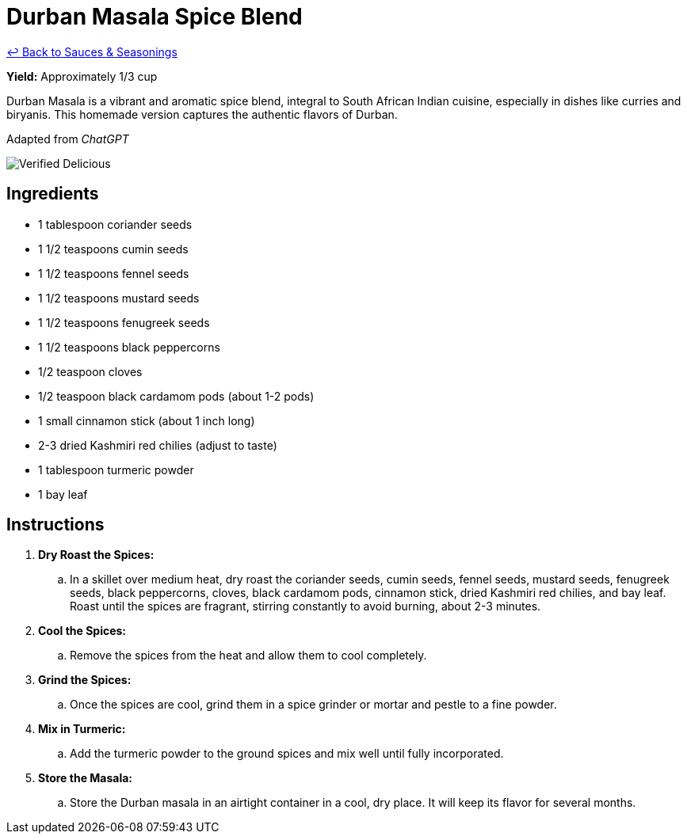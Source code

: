 = Durban Masala Spice Blend

link:./README.md[&larrhk; Back to Sauces &amp; Seasonings]

*Yield:* Approximately 1/3 cup

Durban Masala is a vibrant and aromatic spice blend, integral to South African Indian cuisine, especially in dishes like curries and biryanis. This homemade version captures the authentic flavors of Durban.

Adapted from _ChatGPT_

image::https://badgen.net/badge/verified/delicious/228B22[Verified Delicious]

== Ingredients
* 1 tablespoon coriander seeds
* 1 1/2 teaspoons cumin seeds
* 1 1/2 teaspoons fennel seeds
* 1 1/2 teaspoons mustard seeds
* 1 1/2 teaspoons fenugreek seeds
* 1 1/2 teaspoons black peppercorns
* 1/2 teaspoon cloves
* 1/2 teaspoon black cardamom pods (about 1-2 pods)
* 1 small cinnamon stick (about 1 inch long)
* 2-3 dried Kashmiri red chilies (adjust to taste)
* 1 tablespoon turmeric powder
* 1 bay leaf

== Instructions
. *Dry Roast the Spices:*
.. In a skillet over medium heat, dry roast the coriander seeds, cumin seeds, fennel seeds, mustard seeds, fenugreek seeds, black peppercorns, cloves, black cardamom pods, cinnamon stick, dried Kashmiri red chilies, and bay leaf. Roast until the spices are fragrant, stirring constantly to avoid burning, about 2-3 minutes.

. *Cool the Spices:*
.. Remove the spices from the heat and allow them to cool completely.

. *Grind the Spices:*
.. Once the spices are cool, grind them in a spice grinder or mortar and pestle to a fine powder.

. *Mix in Turmeric:*
.. Add the turmeric powder to the ground spices and mix well until fully incorporated.

. *Store the Masala:*
.. Store the Durban masala in an airtight container in a cool, dry place. It will keep its flavor for several months.
